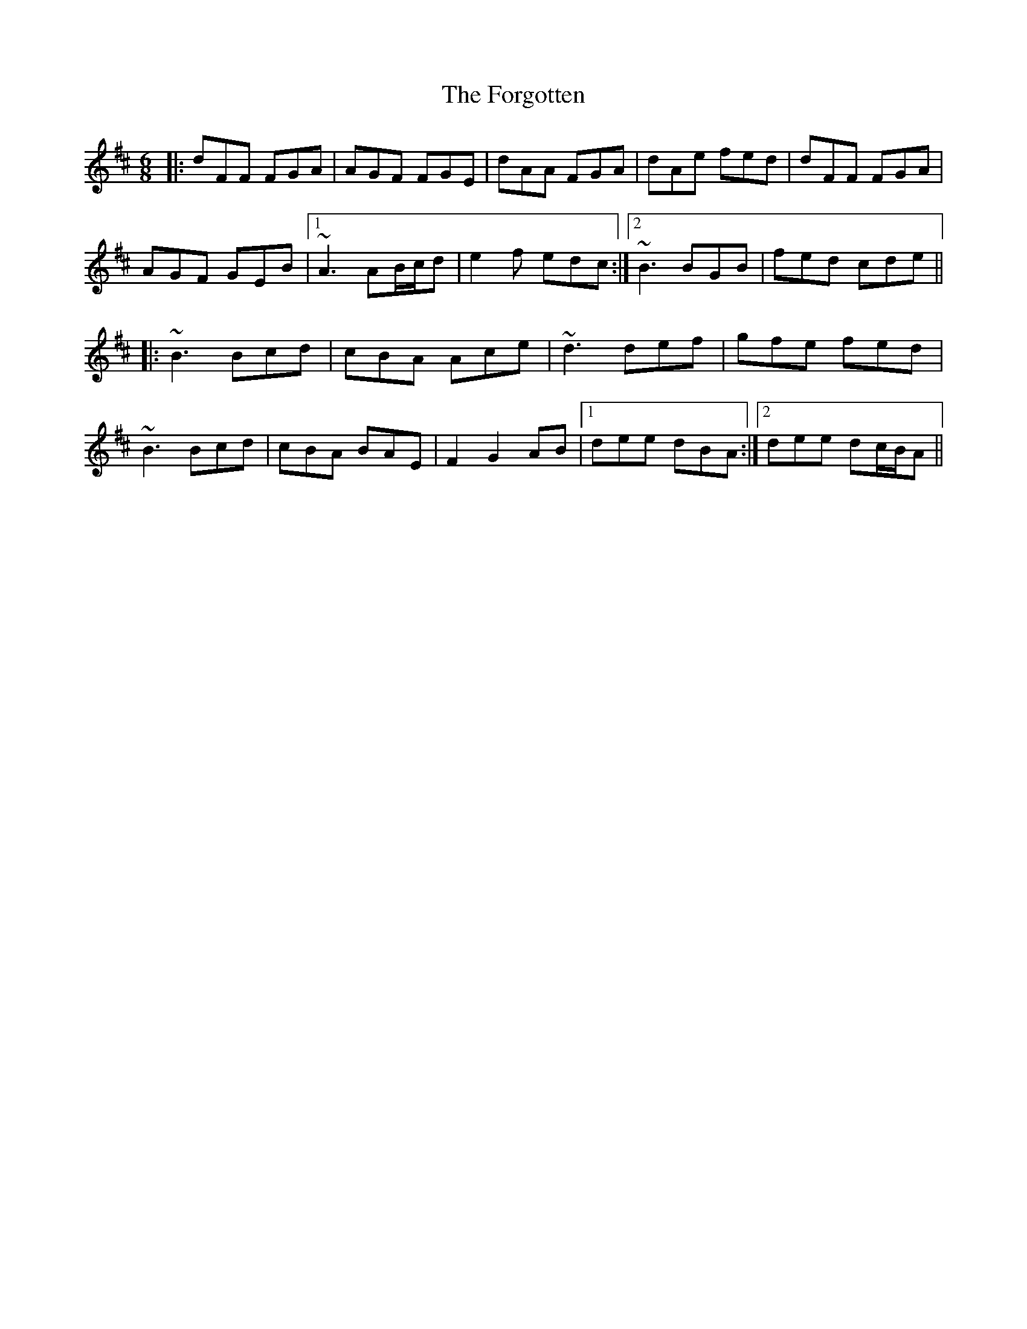 X: 13763
T: Forgotten, The
R: jig
M: 6/8
K: Dmajor
|:dFF FGA|AGF FGE|dAA FGA|dAe fed|dFF FGA|
AGF GEB|1 ~A3 AB/c/d|e2f edc:|2 ~B3 BGB|fed cde||
|:~B3 Bcd|cBA Ace|~d3 def|gfe fed|
~B3 Bcd|cBA BAE|F2 G2 AB|1 dee dBA:|2 dee dc/B/A||


